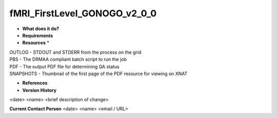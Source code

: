 fMRI_FirstLevel_GONOGO_v2_0_0
=============================

* **What does it do?**

* **Requirements**

* **Resources** *
| OUTLOG - STDOUT and STDERR from the process on the grid
| PBS - The DRMAA compliant batch script to run the job
| PDF - The output PDF file for determining QA status
| SNAPSHOTS - Thumbnail of the first page of the PDF resource for viewing on XNAT

* **References**

* **Version History**
<date> <name> <brief description of change>
 
**Current Contact Person**
<date> <name> <email / URL> 
